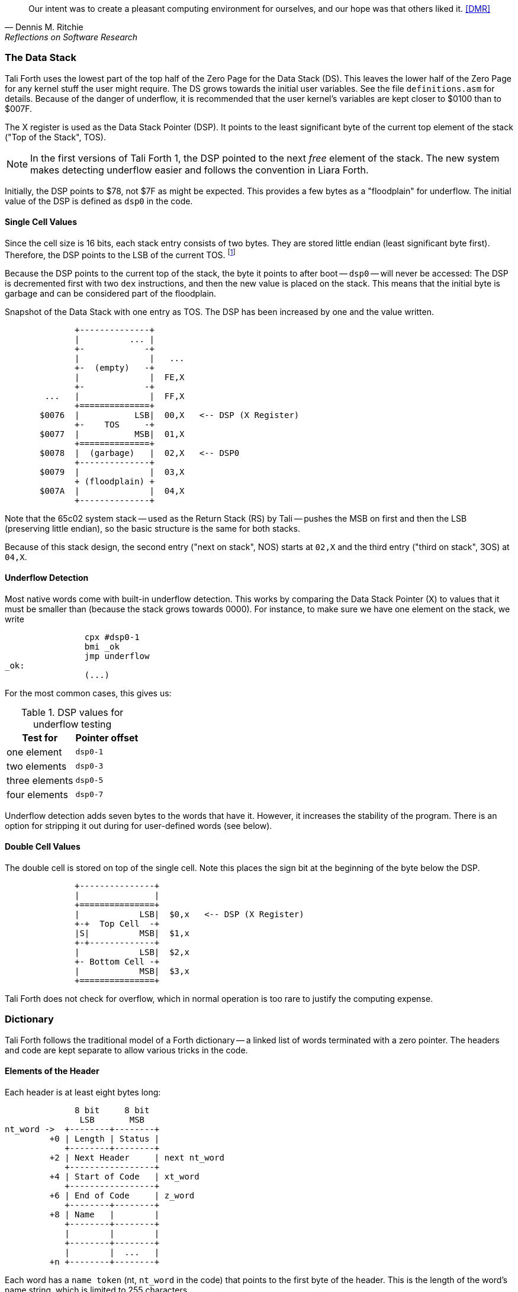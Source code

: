 [quote, Dennis M. Ritchie, Reflections on Software Research]
Our intent was to create a pleasant computing environment
for ourselves, and our hope was that others liked it. <<DMR>>

=== The Data Stack

Tali Forth uses the lowest part of the top half of the Zero Page((("Zero
Page"))) for the Data Stack (DS). This leaves the lower half of the Zero Page
for any kernel stuff the user might require. The DS grows towards the initial
user variables. See the file `definitions.asm` for details. Because of the
danger of underflow,(((underflow))) it is recommended that the user kernel's
variables are kept closer to $0100 than to $007F.

The X register((("X register"))) is used as the Data Stack Pointer (DSP). It
points to the least significant byte of the current top element of the stack
("Top of the Stack", TOS).

NOTE: In the first versions of Tali Forth 1, the DSP pointed to the next _free_
element of the stack. The new system makes detecting underflow easier and
follows the convention in Liara Forth.(((Liara)))

Initially, the DSP points to $78, not $7F as might be expected. This provides a
few bytes as a "floodplain" for underflow.(((underflow))) The initial value of
the DSP is defined as `dsp0` in the code.

==== Single Cell Values

Since the cell size is 16 bits, each stack entry consists of two bytes. They are
stored little endian (least significant byte first). Therefore, the DSP points
to the LSB of the current TOS. footnote:[Try reading that last sentence to a
friend who isn't into computers. Aren't abbreviations fun?]

Because the DSP points to the current top of the stack, the byte it points to
after boot -- `dsp0` -- will never be accessed: The DSP is decremented first
with two `dex` instructions, and then the new value is placed on the stack.
This means that the initial byte is garbage and can be considered part of the
floodplain.

.Snapshot of the Data Stack with one entry as TOS. The DSP has been increased by one and the value written.
....
              +--------------+
              |          ... |
              +-            -+
              |              |   ...
              +-  (empty)   -+
              |              |  FE,X
              +-            -+
        ...   |              |  FF,X
              +==============+
       $0076  |           LSB|  00,X   <-- DSP (X Register)
              +-    TOS     -+ 
       $0077  |           MSB|  01,X
              +==============+
       $0078  |  (garbage)   |  02,X   <-- DSP0 
              +--------------+           
       $0079  |              |  03,X
              + (floodplain) +
       $007A  |              |  04,X
              +--------------+           
....

Note that the 65c02 system stack -- used as the Return Stack (RS) by Tali --
pushes the MSB on first and then the LSB (preserving little endian), so the
basic structure is the same for both stacks. 

Because of this stack design, the second entry ("next on stack", NOS) starts at
`02,X` and the third entry ("third on stack", 3OS) at `04,X`. 

==== Underflow Detection

Most native words come with built-in underflow detection. This works by
comparing the Data Stack Pointer (X) to values that it must be smaller than
(because the stack grows towards 0000). For instance, to make sure we have one
element on the stack, we write

----
                cpx #dsp0-1
                bmi _ok
                jmp underflow
_ok:
                (...)
----

For the most common cases, this gives us:

.DSP values for underflow testing
[%autowidth, cols="2*^"]
|===
|  Test for  |  Pointer offset

^| one element  | `dsp0-1`
^| two elements | `dsp0-3`
^| three elements | `dsp0-5`
^| four elements | `dsp0-7`

|===

Underflow detection adds seven bytes to the words that have it. However, it
increases the stability of the program. There is an option for stripping it out
during for user-defined words (see below).

==== Double Cell Values

The double cell is stored on top of the single cell. Note this places the sign
bit at the beginning of the byte below the DSP.

....
              +---------------+
              |               |  
              +===============+  
              |            LSB|  $0,x   <-- DSP (X Register)
              +-+  Top Cell  -+
              |S|          MSB|  $1,x
              +-+-------------+ 
              |            LSB|  $2,x
              +- Bottom Cell -+
              |            MSB|  $3,x   
              +===============+ 
....

Tali Forth does not check for overflow, which in normal operation is too rare
to justify the computing expense. 


=== Dictionary

Tali Forth follows the traditional model of a Forth dictionary -- a linked list
of words terminated with a zero pointer. The headers and code are kept separate
to allow various tricks in the code.


==== Elements of the Header

Each header is at least eight bytes long: 

....
              8 bit     8 bit
               LSB       MSB
nt_word ->  +--------+--------+
         +0 | Length | Status |
            +--------+--------+
         +2 | Next Header     | next nt_word
            +-----------------+
         +4 | Start of Code   | xt_word 
            +-----------------+
         +6 | End of Code     | z_word
            +--------+--------+
         +8 | Name   |        |
            +--------+--------+
            |        |        |
            +--------+--------+
            |        |  ...   |
         +n +--------+--------+
....

Each word has a `name token` (nt, `nt_word` in the code) that points to the
first byte of the header. This is the length of the word's name string, which
is limited to 255 characters. 

The second byte in the header (index 1) is the status byte. It is created by
the flags defined in the file `definitions.asm`: 

.Header flags
[%autowidth]
|===
| Flag | Function 

| `CO` | Compile Only
| `IM` | Immediate Word
| `NN` | Never Native Compile
| `AN` | Always Native Compile
| `UF` | Underflow detection
| `HC` | Has Code Field Area (CFA)

|===

Note there are currently two bits unused. 

[horizontal]
CO:: This word may only be used inside definitions of new words.
IM:: Word is executed immediately during definitions of new words.
NN:: 
  Word is never inlined. Usually means that the return address from a
  subroutine jump is required for processing.
AN::
  Word must always be inlined.
HC::
  Consider first three bytes of the word's code the Code Field Area (CFA)
  of the word. Used by words defined with `create` so `>body` returns
  the correct value.

The status byte is followed by the **pointer to the next header** in the linked
list, which makes it the name token of the next word. A 0000 in this position
signals the end of the linked list, which by convention is the word `bye` for
the native code words.

This is followed by the current word's **execution token** (xt, `xt_word`) that
points to the start of the actual code. Some words that have the same
functionality point to the same code block. 

NOTE: Because Tali uses a subroutine threaded model (STC), the classic Forth
distinction between the Code Field Area (CFA) and the Parameter Field Area
(PFA, also Data Field Area) is meaningless -- it's all "payload". 

The next pointer is for the **end of the code** (`z_word`) to enable native
compilation of the word (if allowed and requested). 

The **name string** starts at the eighth byte. The string is _not_
zero-terminated.  Tali Forth lowercases names as they are copied into the 
dictionary and also lowercases during lookup, so `quarian` is the same word as
`QUARIAN`.  If the name in the dictionary is directly modified, it is important
to ensure that only lowercase letters are used, or else Tali will not be able
to find that word.


==== Structure of the Header List

Tali Forth distinguishes between three different word sources: The **native
words** that are hard-coded in the file `native_words.asm`, the **Forth words**
from `forth_words.asm` which are defined as high-level words and then generated
at run-time when Tali Forth starts up, and **user words** in the file
`user_words.asm`. 

Tali has an unusually high number of native words in an attempt to make the
Forth as fast as possible on the 65c02 and compensate for the disadvantages of
the subroutine threading model (STC). The first word on that list -- the one
that is checked first -- is always `drop`, the last one -- the one checked for
last -- is always `bye`. The words which are (or are assumed to be) used more
than others come first. Since humans are slow, words that are used more
interactively like `words` always come later. 

The list of Forth words ends with the intro strings. This functions as a
primitive form of a self-test: If you see the welcome message, compilation of
the Forth words worked.

....
   $0000  +-------------------+  ram_start, zpage, user0
          |  User variables  |
          +-------------------+
          |                   |
          |  ^  Data Stack    |  <-- dsp
          |  |                |
   $0078  +-------------------+  dsp0, stack
          |                   |
          |   (Reserved for   |
          |      kernel)      |
          |                   |
   $0100  +===================+
          |                   |
          |  ^  Return Stack  |  <-- rsp
          |  |                |
   $0200  +-------------------+  rsp0, buffer, buffer0
          |  |                |
          |  v  Input Buffer  |
          |                   |
   $0300  +-------------------+  cp0
          |  |                |
          |  v  Dictionary    |
          |       (RAM)       |
          |                   |
          ~~~~~~~~~~~~~~~~~~~~~  <-- cp
          |                   |
          |                   |
          +-------------------+
          |                   |
          | ACCEPT history    |
          |                   |
   $7FFF  #####################  ram_end
   $8000  |                   |  forth, code0
          |                   |
          |                   |
          |    Tali Forth     |
          |     (24 KiB)      |
          |                   |
          |                   |
   $E000  +-------------------+
          |                   |  kernel_putc, kernel_getc   
          |      Kernel       |
          |                   |
   $F000  +-------------------+
          |   I/O addresses   |
          +-------------------+
          |                   |
          |      Kernel       |
          |                   |
   $FFFA  +-------------------+     
          |  65c02 vectors    |
   $FFFF  +-------------------+
....

Note that some of these values are hard-coded into the test suite; see the file
`definitions.txt` for details.

=== Input 

Tali Forth follows the ANS Forth input model with `refill` instead of older
forms. There are four possible input sources:

* The keyboard ("user input device")
* A character string in memory
* A block file
* A text file

To check which one is being used, we first call `blk` which gives us the number
of a mass storage block being used, or 0 for the "user input device" (keyboard).
In the second case, we use `source-id` to find out where input is coming from:

.Non-block input sources
[%autowidth]
|===
| Value | Source

| 0 | keyboard
| -1 | string in memory
| `n` | file-id

|===

Since Tali currently doesn't support blocks, we can skip the `blk` instruction
and go right to `source-id`.

==== Booting

The initial commands after reboot flow into each other: `cold` to `abort` to
`quit`. This is the same as with pre-ANS Forths.  However, `quit` now calls
`refill` to get the input.  `refill` does different things based on which of the
four input sources (see above) is active:

[horizontal]
Keyboard entry:: 
	This is the default. Get line of input via `accept` and return `true`
	even if the input string was empty.
`evaluate` string:: Return a `false` flag
Input from a buffer:: _Not implemented at this time_
Input from a file:: _Not implemented at this time_


==== The Command Line Interface (CLI)

Tali Forth accepts input lines of up to 256 characters. The address of the
current input buffer is stored in `cib`. The length of the current buffer is
stored in `ciblen` -- this is the address that `>in` returns.  `source` by
default returns `cib` and `ciblen` as the address and length of the input
buffer.


==== The Word `evaluate`

The word `evaluate`is used to execute commands that are in a string. A simple example:

----
s" 1 2 + ." evaluate 
----

Tali Forth uses `evaluate` to load high-level Forth words from the file
`forth_words.asc` and, if present, any extra, user-defined words from
`user_words.asc`.

=== The Words `create` and `does>`

The tandem of words `create` and `does>` is the most complex, but also most
powerful part of Forth. Understanding how it works in Tali Forth is important
if you want to be able to modify the code. In this text, we walk through the
generation process for a subroutine threaded code (STC) such as Tali Forth. 

NOTE: For a more general explanation, see Brad Rodriguez' series of articles at
http://www.bradrodriguez.com/papers/moving3.htm There is a discussion of this
walkthrough at http://forum.6502.org/viewtopic.php?f=9&t=3153

We start with the following standard example, a high-level Forth version of the
word `constant`.

----
: constant  ( "name" -- )  create , does> @ ; 
----

We examine this in three phases or "sequences", following Rodriguez (based on
<<DB>>).

==== Sequence 1: Compiling the Word `constant`

`constant` is a defining word, one that makes new words. In pseudocode,
ignoring any compilation to native 65c02 assembler, the above compiles to:

----
        jsr CREATE
        jsr COMMA
        jsr (DOES>)         ; from DOES>
   a:   jsr DODOES          ; from DOES>
   b:   jsr FETCH
        rts
----

To make things easier to explain later, we've added the labels `a` and
`b` in the listing.

NOTE: This example uses the traditional word `(does>)`, which in Tali Forth 2
is actually an internal routine that does not appear as a separate word. This
version is easier to explain.

`does>` is an immediate word that adds not one, but two subroutine jumps, one
to `(does>)` and one to `dodoes`, which is a pre-defined system routine like
`dovar`. We'll discuss those later.

In Tali Forth, a number of words such as `defer` are "hand-compiled", that is,
instead of using forth such as

----
: defer create ['] abort , does> @ execute ;
----

we write an optimized assembler version ourselves (see the actual `defer` code).
In these cases, we need to use `(does>)` and `dodoes` instead of `does>` as
well.


==== Sequence 2: Executing the Word `constant`

Now when we execute

----
42 constant life
----

This pushes the `rts` of the calling routine -- call it "main" -- to the
65c02's stack (the Return Stack, as Forth calls it), which now looks like this:

----
        (1) rts                 ; to main routine 
----

Without going into detail, the first two subroutine jumps of `constant` give us
this word: 

----
        (Header "LIFE")
        jsr DOVAR               ; in CFA, from LIFE's CREATE
        4200                    ; in PFA (little-endian)
----

Next, we `jsr` to `(does>)`. The address that this pushes on the Return Stack
is the instruction of `constant` we had labeled `a`. 

----
        (2) rts to CONSTANT ("a") 
        (1) rts to main routine 
----

Now the tricks start. `(does>)` takes this address off the stack and uses it to
replace the `dovar jsr` target in the CFA of our freshly created `life` word.
We now have this: 

----
        (Header "LIFE")
        jsr a                   ; in CFA, modified by (DOES>)
   c:   4200                    ; in PFA (little-endian)
----

Note we added a label `c`. Now, when `(does>)` reaches its own `rts`, it finds
the `rts` to the main routine on its stack. This is Good Thing(TM), because it
aborts the execution of the rest of `constant`, and we don't want to do
`dodoes` or `fetch` now. We're back at the main routine. 


==== Sequence 3: Executing `life`

Now we execute the word `life` from our "main" program. In a STC Forth
such as Tali Forth, this executes a subroutine jump.

----
        jsr LIFE
----

The first thing this call does is push the return address to the main routine
on the 65c02's stack:

----
        (1) rts to main
----

The CFA of `life` executes a subroutine jump to label `a` in `constant`. This
pushes the `rts` of `life` on the 65c02's stack:

----
        (2) rts to LIFE ("c")
        (1) rts to main
----

This `jsr` to a lands us at the subroutine jump to `dodoes`, so the return
address to `constant` gets pushed on the stack as well. We had given this
instruction the label `b`. After all of this, we have three addresses on the
65c02's stack:

----
        (3) RTS to CONSTANT ("b")
        (2) RTS to LIFE ("c")
        (1) RTS to main
----

`dodoes` pops address `b` off the 65c02's stack and puts it in a nice safe place
on Zero Page, which we'll call `z`. More on that in a moment. First, `dodoes`
pops the `rts` to `life`. This is `c`, the address of the PFA or `life`, where
we stored the payload of this constant. Basically, `dodoes` performs a `dovar`
here, and pushes `c` on the Data Stack. Now all we have left on the 65c02's
stack is the `rts` to the main routine.

----
        [1] RTS to main
----

This is where `z` comes in, the location in Zero Page where we stored address
`b` of `constant`. Remember, this is where the PFA of `constant` begins, the
`fetch` command we had originally codes after `does>` in the very first
definition. The really clever part: We perform an indirect `jmp` -- not a
`jsr`! -- to this address.

----
        jmp (z)
----

Now the little payload program of `constant` is executed, the subroutine jump
to `fetch`. Since we just put the PFA (`c`) on the Data Stack, `fetch` replaces
this by 42, which is what we were aiming for all along.  And since `constant`
ends with a `rts`, we pull the last remaining address off the 65c02's stack,
which is the return address to the main routine where we started. And that's
all.

Put together, this is what we have to code:

`does>`:: Compiles a subroutine jump to `(does>)`, then compiles a subroutine
jump to `dodoes`.

`(does>)`:: Pops the stack (address of subroutine jump to `dodoes` in
`constant`, increase this by one, replace the original `dovar` jump target in
`life`.

`dodoes`:: Pop stack (PFA of `constant`), increase address by one, store on
Zero Page; pop stack (PFA of `life`), increase by one, store on Data Stack;
`jmp` to address we stored in Zero Page.

Remember we have to increase the addresses by one because of the way `jsr`
stores the return address for `rts` on the stack on the 65c02: It points to the
third byte of the `jsr` instruction itself, not the actual return address. This
can be annoying, because it requires a sequence like:

----
        inc z
        bne +
        inc z+1
*       
        (...)
----

Note that with most words in Tali Forth, as any STC Forth, the distinction
between PFA and CFA is meaningless or at least blurred, because we go native
anyway. It is only with words generated by `create` and `does>` where this
really makes sense.

=== Control Flow


==== Branches

For `if` and `then`, we need to compile something called a "conditional forward
branch", traditionally called `0branch`.

NOTE: Many Forths now use the words `cs-pick` and `cs-roll` instead of the
`branch` variants, see
http://lars.nocrew.org/forth2012/rationale.html\#rat:tools:CS-PICK Tali Forth
will probably switch to this variant in the future. 


At run-time, if the value on the Data Stack is false (flag is zero), the branch
is taken ("branch on zero", therefore the name). Except that we don't have the
target of that branch yet -- it will later be added by `then`. For this to work,
we remember the address after the `0branch` instruction during the compilation
of `if`. This is put on the Data Stack, so that `then` knows where to compile
it's address in the second step. Until then, a dummy value is compiled after
`0branch` to reserve the space we need.

NOTE: This section and the next one are based on a discussion at
http://forum.6502.org/viewtopic.php?f=9\&t=3176 see there for more details.
Another take on this subject that handles things a bit differently is at
http://blogs.msdn.com/b/ashleyf/archive/2011/02/06/loopty-do-i-loop.aspx 

In Forth, this can be realized by

----
: if  postpone 0branch here 0 , ; immediate
----

and

----
: then  here swap ! ; immediate
----

Note `then` doesn't actually compile anything at the location in memory where
it is at. It's job is simply to help `if` out of the mess it has created. If we
have an `else`, we have to add an unconditional `branch` and manipulate the
address that `if` left on the Data Stack. The Forth for this is:

----
: else  postpone branch here 0 , here rot ! ; immediate
----

Note that `then` has no idea what has just happened, and just like before
compiles its address where the value on the top of the Data Stack told it to --
except that this value now comes from `else`, not `if`.

==== Loops

Loops are more complicated, because we have `do`, `?do`, `loop`, `+loop`,
`unloop`, and `leave` to take care of. These can call up to three addresses: One
for the normal looping action (`loop` and `+loop`), one to skip over the loop at
the beginning (`?do`) and one to skip out of the loop (`leave`).

Based on a suggestion by Garth Wilson, we begin each loop in run-time by saving
the address after the whole loop construct to the Return Stack. That way,
`leave` and `?do` know where to jump to when called, and we don't interfere with
any `if`-`then` structures. On top of that address, we place the limit and start
values for the loop.

The key to staying sane while designing these constructs is to first make
a list of what we want to happen at compile time and what at run time. Let's
start with a simple `do`-`loop`.

===== `do` at compile-time:

* Remember current address (in other words, `here`) on the Return Stack (!) so
  we can later compile the code for the post-loop address to the Return Stack

* Compile some dummy values to reserve the space for said code

* Compile the run-time code; we'll call that fragment (`do`)

* Push the current address (the new `here`) to the Data Stack so `loop` knows
  where the loop contents begin

===== `do` at run-time:

* Take limit and start off Data Stack and push them to the Return Stack

Since `loop` is just a special case of `+loop` with an index of one, we can get
away with considering them at the same time.


===== `loop` at compile time:

* Compile the run-time part `(+loop)`

* Consume the address that is on top of the Data Stack as the jump target for
  normal looping and compile it

* Compile `unloop` for when we're done with the loop, getting rid of the
  limit/start and post-loop addresses on the Return Stack

* Get the address on the top of the Return Stack which points to
  the dummy code compiled by `do`

* At that address, compile the code that pushes the address after the list
  construct to the Return Stack at run-time


===== `loop` at run-time (which is `(+loop)`)

* Add loop step to count

* Loop again if we haven't crossed the limit, otherwise continue after loop


At one glance, we can see that the complicated stuff happens at compile-time.
This is good, because we only have to do that once for each loop.

In Tali Forth, these routines are coded in assembler. With this setup, `unloop`
becomes simple (six `pla` instructions -- four for the limit/count of `do`, two
for the address pushed to the stack just before it) and `leave` even simpler
(four `pla` instructions for the address).

=== Native Compiling

In a pure subroutine threaded code, higher-level words are merely a series of
subroutine jumps. For instance, the Forth word `[char]`, formally defined in
high-level Forth as

----
: [char] char postpone literal ; immediate
----

in assembler is simply

----
                jsr xt_char
                jsr xt_literal
----

as an immediate, compile-only word. There are two problems with this method:
First, it is slow, because each `jsr`-`rts` pair consumes four bytes and 12
cycles as overhead. Second, for smaller words, the jumps use far more bytes than
the actual code. Take for instance `drop`, which in its naive form is simply

----
                inx
                inx
----

for two bytes and four cycles. If we jump to this word as is assumed with pure
subroutine threaded Forth, we add four bytes and 12 cycles -- double the space
and three times the time required by the actual working code. 

(In practice, it's even worse, because `drop` checks for underflow. The actual
assembler code is

----
                cpx #dsp0-1
                bmi +
                jmp underflow
*
                inx
                inx
----

for eleven bytes. We'll discuss the underflow checks further below.)

To get rid of this problem, Tali Forth supports **native compiling** (also known
as inlining). The system variable `nc-limit` sets the threshold up to which a
word will be included not as a subroutine jump, but in machine language. Let's
start with an example where `nc-limit` is set to zero, that is, all words are
compiled as subroutine jumps. Take a simple word such as

----
: aaa 0 drop ;
----

and check the actual code with `see`

----
see aaa
  nt: 7CD  xt: 7D8
 size (decimal): 6

07D8  20 52 99 20 6B 88  ok
----

(The actual addresses might be different, this is from the ALPHA release). Our
word `aaa` consists of two subroutine jumps, one to zero and one to `drop`.
Now, if we increase the threshold to 20, we get different code, as this
console session shows:

----
20 nc-limit !  ok
: bbb 0 drop ;  ok
see bbb
  nt: 7DF  xt: 7EA
 size (decimal): 17

07EA  CA CA 74 00 74 01 E0 77  30 05 A9 0B 4C C7 AC E8
07FA  E8  ok
----

Even though the definition of `bbb` is the same as `aaa`, we have totally
different code: The number 0001 is pushed to the Data Stack (the first six
bytes), then we check for underflow (the next nine bytes), and finally we
`drop` by moving X register, the Data Stack Pointer. Our word is definitely
longer, but have just saved 12 cycles.

To experiment with various parameters for native compiling, the Forth word
`words&sizes` is included in `user_words.fs` (but commented out by default).
The Forth is:

----
: words&sizes ( -- )
        latestnt
        begin
                dup
        0<> while
                dup name>string type space
                dup wordsize u. cr
                2 + @
        repeat
        drop ;
----

An alternative is `see` which also displays the length of a word. One way or
another, changing `nc-limit` should show differences in the Forth words.

==== Return Stack Special Cases

There are a few words that cause problems with subroutine threaded code (STC):
Those that access the Return Stack such as `r>`, `>r`, `r@`, `2r>`, and `2>r`.
We first have to remove the return address on the top of the stack, only to
replace it again before we return to the caller. This mechanism would normally
prevent the word from being natively compiled at all, because we'd try to remove
a return address that doesn't exit.

This becomes clearer when we examine the code for `>r` (comments
removed):

----
xt_r_from:
                pla
                sta tmptos
                ply

                ; --- CUT FOR NATIVE CODING ---

                dex
                dex
                pla
                sta 0,x
                pla
                sta 1,x

                ; --- CUT FOR NATIVE CODING ---

                phy
                lda tmptos
                pha

z_r_from:       rts
----

The first three and last three instructions are purely for housekeeping with
subroutine threaded code. To enable this routine to be included as native code,
they are removed when native compiling is enabled by the word `compile,` This
leaves us with just the six actual instructions in the center of the routine to
be compiled into the new word.

==== Underflow Stripping

As described above, every underflow check adds seven bytes to the word being
coded. Stripping this check by setting the `uf-strip` system variable to `true`
simply removes these seven bytes from new natively compiled words.

It is possible, of course, to have lice and fleas at the same time. For
instance, this is the code for `>r`:

----
xt_to_r:
                pla
                sta tmptos
                ply

                ; --- CUT HERE FOR NATIVE CODING ---

                cpx #dsp0-1
                bmi +
                jmp underflow
*
                lda 1,x
                pha
                lda 0,x
                pha

                inx
                inx

                ; --- CUT HERE FOR NATIVE CODING ---

                phy
                lda tmptos
                pha

z_to_r:         rts
----

This word has _both_ native compile stripping and underflow detection. However,
both can be removed from newly native code words, leaving only the eight byte
core of the word to be compiled.

==== Enabling Native Compling on New Words

By default, user-defined words are flagged with the Never-Native (NN)
flag.  While the words used in the definition of the new word might
have been natively compiled into the new word, this new word will
always be compiled with a JSR when used in future new words.  To
override this behavior and allow a user-defined word to be natively
compiled, the user can use the `always-native` word just after the
definition has been completed (with a semicolon).  An example of doing
this might be:

----
: double dup + ; always-native
----

Please note adding the always-native flag to a word overrides the
never-native flag and it also causes the word to be natively compiled
regardless of the setting of `nc_limit`.

WARNING: Do not apply always-native to a word that has any kind of
control structures in it, such as `if`, `case` or any kind of loop.
If these words ever get native compiled, the JMP instructions used in
the control structures are copied verbatim, causing them to jump back
into the original words.

WARNING: When adding your own words in assembly, if a word has a `jmp`
instruction in it, it should have the NN (Never Native) flag set in the
headers.asm file and should never have the AN (Always Native) flag set.

=== `cmove`, `cmove>` and `move`

The three moving words `cmove`, `cmove>` and `move` show subtle differences
that can trip up new users and are reflected by different code under the hood.
`cmove` and `cmove>` are the traditional Forth words that work on characters
(which in the case of Tali Forth are bytes), whereas `move` is a more modern
word that works on address units (which in our case is also bytes).

If the source and destination regions show no overlap, all three words work the
same. However, if there is overlap, `cmove` and `cmove>` demonstrate a behavior
called "propagation" or "clobbering" : Some of the characters are overwritten.
`move: does not show this behavior. This example shows the difference:

----
create testbuf  char a c,  char b c,  char c c,  char d c,  ( ok )
testbuf 4 type  ( abcd ok )
testbuf dup char+ 3  cmove  ( ok )
testbuf 4 type ( aaaa ok )
----

Note the propagation in the result. `move`, however, doesn't propagate.
The last two lines would be:

----
testbuf dup char+ 3  move  ( ok )
testbuf 4 type  ( aabc ok )
----

In practice, `move` is usually what you want to use.
